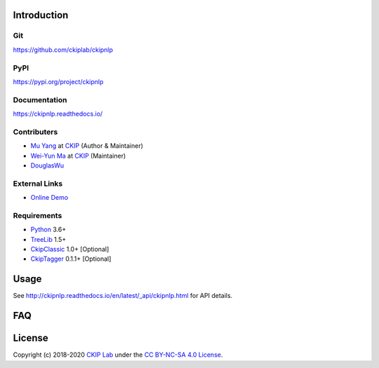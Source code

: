 Introduction
============

Git
---

https://github.com/ckiplab/ckipnlp

|GitHub Version| |GitHub Release| |GitHub Issues|

.. |GitHub Version| image:: https://img.shields.io/github/v/release/ckiplab/ckipnlp.svg?maxAge=3600
   :target: https://github.com/ckiplab/ckipnlp/releases

.. |GitHub License| image:: https://img.shields.io/github/license/ckiplab/ckipnlp.svg?maxAge=3600
   :target: https://github.com/ckiplab/ckipnlp/blob/master/LICENSE

.. |GitHub Release| image:: https://img.shields.io/github/release-date/ckiplab/ckipnlp.svg?maxAge=3600

.. |GitHub Downloads| image:: https://img.shields.io/github/downloads/ckiplab/ckipnlp/total.svg?maxAge=3600
   :target: https://github.com/ckiplab/ckipnlp/releases/latest

.. |GitHub Issues| image:: https://img.shields.io/github/issues/ckiplab/ckipnlp.svg?maxAge=3600
   :target: https://github.com/ckiplab/ckipnlp/issues

.. |GitHub Forks| image:: https://img.shields.io/github/forks/ckiplab/ckipnlp.svg?style=social&label=Fork&maxAge=3600

.. |GitHub Stars| image:: https://img.shields.io/github/stars/ckiplab/ckipnlp.svg?style=social&label=Star&maxAge=3600

.. |GitHub Watchers| image:: https://img.shields.io/github/watchers/ckiplab/ckipnlp.svg?style=social&label=Watch&maxAge=3600

PyPI
----

https://pypi.org/project/ckipnlp

|PyPI Version| |PyPI License| |PyPI Downloads| |PyPI Python| |PyPI Implementation| |PyPI Status|

.. |PyPI Version| image:: https://img.shields.io/pypi/v/ckipnlp.svg?maxAge=3600
   :target: https://pypi.org/project/ckipnlp

.. |PyPI License| image:: https://img.shields.io/pypi/l/ckipnlp.svg?maxAge=3600
   :target: https://github.com/ckiplab/ckipnlp/blob/master/LICENSE

.. |PyPI Downloads| image:: https://img.shields.io/pypi/dm/ckipnlp.svg?maxAge=3600
   :target: https://pypi.org/project/ckipnlp#files

.. |PyPI Python| image:: https://img.shields.io/pypi/pyversions/ckipnlp.svg?maxAge=3600

.. |PyPI Implementation| image:: https://img.shields.io/pypi/implementation/ckipnlp.svg?maxAge=3600

.. |PyPI Format| image:: https://img.shields.io/pypi/format/ckipnlp.svg?maxAge=3600

.. |PyPI Status| image:: https://img.shields.io/pypi/status/ckipnlp.svg?maxAge=3600

Documentation
-------------

https://ckipnlp.readthedocs.io/

|ReadTheDocs Home|

.. |ReadTheDocs Home| image:: https://img.shields.io/website/https/ckipnlp.readthedocs.io.svg?maxAge=3600&up_message=online&down_message=offline
   :target: http://ckipnlp.readthedocs.io

Contributers
------------

* `Mu Yang <http://muyang.pro>`_ at `CKIP <https://ckip.iis.sinica.edu.tw>`_ (Author & Maintainer)
* `Wei-Yun Ma <https://www.iis.sinica.edu.tw/pages/ma/>`_ at `CKIP <https://ckip.iis.sinica.edu.tw>`_ (Maintainer)
* `DouglasWu <dgrey1116@gmail.com>`_

External Links
--------------

- `Online Demo <https://ckip.iis.sinica.edu.tw/service/corenlp>`_

Requirements
------------

* `Python <http://www.python.org>`_ 3.6+
* `TreeLib <https://treelib.readthedocs.io>`_ 1.5+

* `CkipClassic <https://ckip-classic.readthedocs.io>`_ 1.0+ [Optional]
* `CkipTagger <https://pypi.org/project/ckiptagger>`_ 0.1.1+ [Optional]

Usage
=====

See http://ckipnlp.readthedocs.io/en/latest/_api/ckipnlp.html for API details.


FAQ
===

License
=======

|CC BY-NC-SA 4.0|

Copyright (c) 2018-2020 `CKIP Lab <https://ckip.iis.sinica.edu.tw>`_ under the `CC BY-NC-SA 4.0 License <http://creativecommons.org/licenses/by-nc-sa/4.0/>`_.

.. |CC BY-NC-SA 4.0| image:: https://i.creativecommons.org/l/by-nc-sa/4.0/88x31.png
   :target: http://creativecommons.org/licenses/by-nc-sa/4.0/
